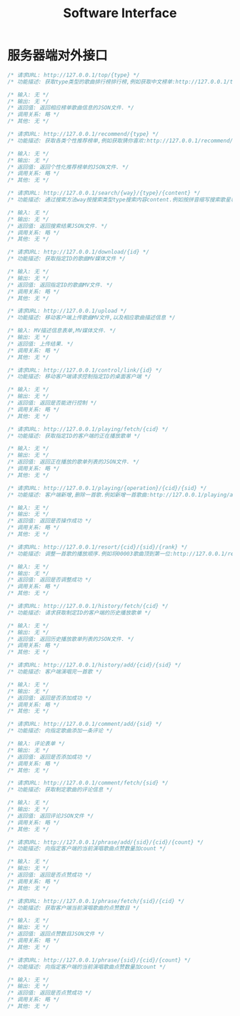 #+title: Software Interface

* 服务器端对外接口
  #+BEGIN_SRC C
/* 请求URL: http://127.0.0.1/top/{type} */
/* 功能描述: 获取type类型的歌曲排行榜排行榜,例如获取中文榜单:http://127.0.0.1/top/zh */

/* 输入: 无 */
/* 输出: 无 */
/* 返回值: 返回相应榜单歌曲信息的JSON文件. */
/* 调用关系: 略 */
/* 其他: 无 */
  #+END_SRC

  #+BEGIN_SRC C
/* 请求URL: http://127.0.0.1/recommend/{type} */
/* 功能描述: 获取各类个性推荐榜单,例如获取猜你喜欢:http://127.0.0.1/recommend/guess */

/* 输入: 无 */
/* 输出: 无 */
/* 返回值: 返回个性化推荐榜单的JSON文件. */
/* 调用关系: 略 */
/* 其他: 无 */
  #+END_SRC

  #+BEGIN_SRC C
/* 请求URL: http://127.0.0.1/search/{way}/{type}/{content} */
/* 功能描述: 通过搜索方法way按搜索类型type搜索内容content.例如按拼音缩写搜索歌星林俊杰:http://127.0.0.1/search/abbreviation/singer/ljj */

/* 输入: 无 */
/* 输出: 无 */
/* 返回值: 返回搜索结果JSON文件. */
/* 调用关系: 略 */
/* 其他: 无 */
  #+END_SRC

  #+BEGIN_SRC C
/* 请求URL: http://127.0.0.1/download/{id} */
/* 功能描述: 获取指定ID的歌曲MV媒体文件 */

/* 输入: 无 */
/* 输出: 无 */
/* 返回值: 返回指定ID的歌曲MV文件. */
/* 调用关系: 略 */
/* 其他: 无 */
  #+END_SRC

  #+BEGIN_SRC C
/* 请求URL: http://127.0.0.1/upload */
/* 功能描述: 移动客户端上传歌曲MV文件,以及相应歌曲描述信息 */

/* 输入: MV描述信息表单,MV媒体文件. */
/* 输出: 无 */
/* 返回值: 上传结果. */
/* 调用关系: 略 */
/* 其他: 无 */
  #+END_SRC


  #+BEGIN_SRC C
/* 请求URL: http://127.0.0.1/control/link/{id} */
/* 功能描述: 移动客户端请求控制指定ID的桌面客户端 */

/* 输入: 无 */
/* 输出: 无 */
/* 返回值: 返回是否能进行控制 */
/* 调用关系: 略 */
/* 其他: 无 */
  #+END_SRC

  #+BEGIN_SRC C
/* 请求URL: http://127.0.0.1/playing/fetch/{cid} */
/* 功能描述: 获取指定ID的客户端的正在播放歌单 */

/* 输入: 无 */
/* 输出: 无 */
/* 返回值: 返回正在播放的歌单列表的JSON文件. */
/* 调用关系: 略 */
/* 其他: 无 */
  #+END_SRC

  #+BEGIN_SRC C
/* 请求URL: http://127.0.0.1/playing/{operation}/{cid}/{sid} */
/* 功能描述: 客户端新增,删除一首歌.例如新增一首歌曲:http://127.0.0.1/playing/add/00001/00003 */

/* 输入: 无 */
/* 输出: 无 */
/* 返回值: 返回是否操作成功 */
/* 调用关系: 略 */
/* 其他: 无 */
  #+END_SRC

  #+BEGIN_SRC C
/* 请求URL: http://127.0.0.1/resort/{cid}/{sid}/{rank} */
/* 功能描述: 调整一首歌的播放顺序.例如将00003歌曲顶到第一位:http://127.0.0.1/resort/00001/00003/1 */

/* 输入: 无 */
/* 输出: 无 */
/* 返回值: 返回是否调整成功 */
/* 调用关系: 略 */
/* 其他: 无 */
  #+END_SRC

  #+BEGIN_SRC C
/* 请求URL: http://127.0.0.1/history/fetch/{cid} */
/* 功能描述: 请求获取制定ID的客户端的历史播放歌单 */

/* 输入: 无 */
/* 输出: 无 */
/* 返回值: 返回历史播放歌单列表的JSON文件. */
/* 调用关系: 略 */
/* 其他: 无 */
  #+END_SRC

  #+BEGIN_SRC C
/* 请求URL: http://127.0.0.1/history/add/{cid}/{sid} */
/* 功能描述: 客户端演唱完一首歌 */

/* 输入: 无 */
/* 输出: 无 */
/* 返回值: 返回是否添加成功 */
/* 调用关系: 略 */
/* 其他: 无 */
  #+END_SRC

  #+BEGIN_SRC C
/* 请求URL: http://127.0.0.1/comment/add/{sid} */
/* 功能描述: 向指定歌曲添加一条评论 */

/* 输入: 评论表单 */
/* 输出: 无 */
/* 返回值: 返回是否添加成功 */
/* 调用关系: 略 */
/* 其他: 无 */
  #+END_SRC

  #+BEGIN_SRC C
/* 请求URL: http://127.0.0.1/comment/fetch/{sid} */
/* 功能描述: 获取制定歌曲的评论信息 */

/* 输入: 无 */
/* 输出: 无 */
/* 返回值: 返回评论JSON文件 */
/* 调用关系: 略 */
/* 其他: 无 */
  #+END_SRC


  #+BEGIN_SRC C
/* 请求URL: http://127.0.0.1/phrase/add/{sid}/{cid}/{count} */
/* 功能描述: 向指定客户端的当前演唱歌曲点赞数量加count */

/* 输入: 无 */
/* 输出: 无 */
/* 返回值: 返回是否点赞成功 */
/* 调用关系: 略 */
/* 其他: 无 */
  #+END_SRC


  #+BEGIN_SRC C
/* 请求URL: http://127.0.0.1/phrase/fetch/{sid}/{cid} */
/* 功能描述: 获取客户端当前演唱歌曲的点赞数目 */

/* 输入: 无 */
/* 输出: 无 */
/* 返回值: 返回点赞数目JSON文件 */
/* 调用关系: 略 */
/* 其他: 无 */
  #+END_SRC

  #+BEGIN_SRC C
/* 请求URL: http://127.0.0.1/phrase/{sid}/{cid}/{count} */
/* 功能描述: 向指定客户端的当前演唱歌曲点赞数量加count */

/* 输入: 无 */
/* 输出: 无 */
/* 返回值: 返回是否点赞成功 */
/* 调用关系: 略 */
/* 其他: 无 */
  #+END_SRC
